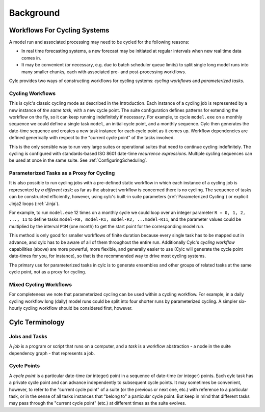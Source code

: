 Background
==========


.. _Workflows For Cycling Systems:

Workflows For Cycling Systems
-----------------------------

A model run and associated processing may need to be cycled for the following
reasons:

- In real time forecasting systems, a new forecast may be initiated
  at regular intervals when new real time data comes in.
- It may be convenient (or necessary, e.g. due to batch scheduler
  queue limits) to split single long model runs into many smaller chunks,
  each with associated pre- and post-processing workflows.

Cylc provides two ways of constructing workflows for cycling systems:
*cycling workflows* and *parameterized tasks*.


.. _Cycling Workflows:

Cycling Workflows
^^^^^^^^^^^^^^^^^

This is cylc's classic cycling mode as described in the Introduction. Each
instance of a cycling job is represented by a new instance of *the same task*,
with a new cycle point. The suite configuration defines patterns for
extending the workflow on the fly, so it can keep running indefinitely if
necessary. For example, to cycle ``model.exe`` on a monthly sequence we
could define a single task ``model``, an initial cycle point, and a
monthly sequence. Cylc then generates the date-time sequence and creates a new
task instance for each cycle point as it comes up. Workflow dependencies are
defined generically with respect to the "current cycle point" of the tasks
involved.

This is the only sensible way to run very large suites or operational suites
that need to continue cycling indefinitely. The cycling is configured with
standards-based ISO 8601 date-time *recurrence expressions*. Multiple
cycling sequences can be used at once in the same suite. See
:ref:`ConfiguringScheduling`.


.. _Parameterized-Tasks-as-a-Proxy-for-Cycling:

Parameterized Tasks as a Proxy for Cycling
^^^^^^^^^^^^^^^^^^^^^^^^^^^^^^^^^^^^^^^^^^

It is also possible to run cycling jobs with a pre-defined static workflow in
which each instance of a cycling job is represented by *a different task*:
as far as the abstract workflow is concerned there is no cycling. The sequence
of tasks can be constructed efficiently, however, using cylc's built-in suite
parameters (:ref:`Parameterized Cycling`) or explicit Jinja2 loops
(:ref:`Jinja`).

For example, to run ``model.exe`` 12 times on a monthly cycle we could
loop over an integer parameter ``R = 0, 1, 2, ..., 11`` to define tasks
``model-R0, model-R1, model-R2, ...model-R11``, and the parameter
values could be multiplied by the interval ``P1M`` (one month) to get
the start point for the corresponding model run.

This method is only good for smaller workflows of finite duration because every
single task has to be mapped out in advance, and cylc has to be aware of all of
them throughout the entire run. Additionally Cylc's *cycling workflow*
capabilities (above) are more powerful, more flexible, and generally easier to
use (Cylc will generate the cycle point date-times for you, for instance), so
that is the recommended way to drive most cycling systems.

The primary use for parameterized tasks in cylc is to generate ensembles and
other groups of related tasks at the same cycle point, not as a proxy for
cycling.


Mixed Cycling Workflows
^^^^^^^^^^^^^^^^^^^^^^^

For completeness we note that parameterized cycling can be used within a
cycling workflow. For example, in a daily cycling workflow long (daily)
model runs could be split into four shorter runs by parameterized cycling.
A simpler six-hourly cycling workflow should be considered first, however.


Cylc Terminology
----------------


Jobs and Tasks
^^^^^^^^^^^^^^

A *job* is a program or script that runs on a computer, and a *task* is
a workflow abstraction - a node in the suite dependency graph - that represents
a job.


Cycle Points
^^^^^^^^^^^^

A *cycle point* is a particular date-time (or integer) point in a sequence
of date-time (or integer) points. Each cylc task has a private cycle point and
can advance independently to subsequent cycle points. It may sometimes be
convenient, however, to refer to the "current cycle point" of a suite (or the
previous or next one, etc.) with reference to a particular task, or in the
sense of all tasks instances that "belong to" a particular cycle point. But
keep in mind that different tasks may pass through the "current cycle point"
(etc.) at different times as the suite evolves.
